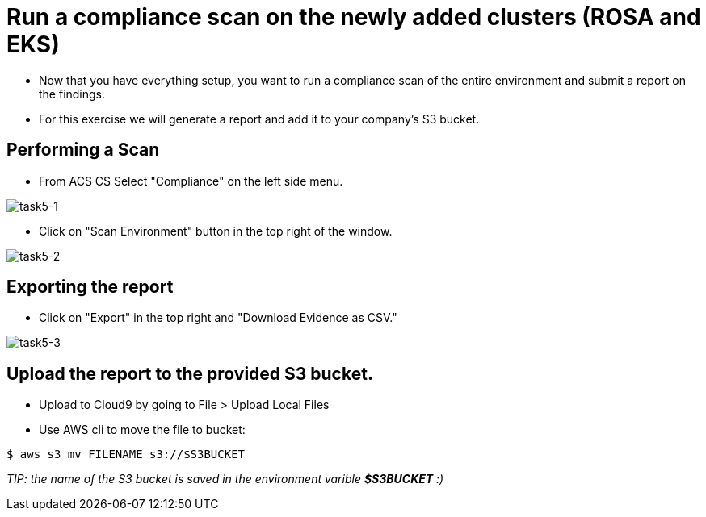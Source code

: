 = Run a compliance scan on the newly added clusters (ROSA and EKS)

* Now that you have everything setup, you want to run a compliance scan of the entire environment and submit a report on the findings.

* For this exercise we will generate a report and add it to your company's S3 bucket.

== Performing a Scan

* From ACS CS Select "Compliance" on the left side menu.

image::task5-1.png[task5-1]

* Click on "Scan Environment" button in the top right of the window.

image::task5-2.png[task5-2]

== Exporting the report

* Click on "Export" in the top right and "Download Evidence as CSV."

image::task5-3.png[task5-3]

== Upload the report to the provided S3 bucket.

* Upload to Cloud9 by going to File > Upload Local Files

* Use AWS cli to move the file to bucket:

[source,shell]
----
$ aws s3 mv FILENAME s3://$S3BUCKET
----

_TIP: the name of the S3 bucket is saved in the environment varible *$S3BUCKET* :)_






